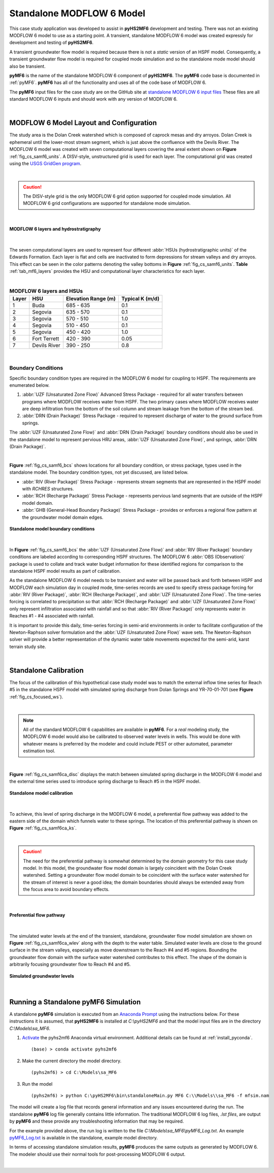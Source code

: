 .. _standalone_MF6:

Standalone MODFLOW 6 Model 
==========================

This case study application was developed to assist in **pyHS2MF6** 
development and testing. There was not an existing MODFLOW 6 model 
to use as a starting point. A transient, standalone MODFLOW 6 model 
was created expressly for development and testing of **pyHS2MF6**.

A transient groundwater flow model is required because there is not 
a *static* version of an HSPF model. Consequently, a transient 
groundwater flow model is required for coupled mode simulation and
so the standalone mode model should also be transient.

**pyMF6** is the name of the standalone MODFLOW 6 component of **pyHS2MF6**. 
The **pyMF6** code base is documented in :ref:`pyMF6`. **pyMF6** has all 
of the functionality and uses all of the code base of MODFLOW 6.

The **pyMF6** input files for the case study are on the GitHub site at 
`standalone MODFLOW 6 input files <https://github.com/nmartin198/pyHS2MF6/tree/master/example_models/standalone/MF6>`_ 
These files are all standard MODFLOW 6 inputs and should work with any 
version of MODFLOW 6.

|

.. _cs_saMF6_layout:

MODFLOW 6 Model Layout and Configuration
------------------------------------------

The study area is the Dolan Creek watershed which is composed of caprock mesas
and dry arroyos. Dolan Creek is ephemeral until the lower-most stream segment,
which is just above the confluence with the Devils River. The MODFLOW 6 model
was created with seven computational layers covering the areal extent shown on
**Figure** :ref:`fig_cs_samf6_units`. A DISV-style, unstructured grid is used 
for each layer. The computational grid was created using the `USGS GridGen 
program <https://www.usgs.gov/software/gridgen-a-program-generating-unstructured-finite-volume-grids>`_.

|

.. caution:: The DISV-style grid is the only MODFLOW 6 grid option 
   supported for coupled mode simulation. All MODFLOW 6 grid 
   configurations are supported for standalone mode simulation.


|

.. _fig_cs_samf6_units:
.. figure:: ./images/MF6_SA_TASurfEl.png 
    :width: 800px
    :align: center
    :alt: MODFLOW 6 computational layers and units
    :figclass: align-center 

    **MODFLOW 6 layers and hydrostratigraphy**

|

The seven computational layers are used to represent four different 
:abbr:`HSUs (hydrostratigraphic units)` of the Edwards Formation. Each 
layer is flat and cells are inactivated to form depressions for stream 
valleys and dry arroyos. This effect can be seen in the color patterns
denoting the valley bottoms in **Figure** :ref:`fig_cs_samf6_units`. 
**Table** :ref:`tab_mf6_layers` provides the HSU and computational layer 
characteristics for each layer.

|

.. _tab_mf6_layers:

.. table:: **MODFLOW 6 layers and HSUs**

    +----------+----------------+----------------------+-----------------+
    | Layer    | HSU            | Elevation Range (m)  | Typical K (m/d) |
    +==========+================+======================+=================+
    | 1        | Buda           | 685 - 635            | 0.1             |
    +----------+----------------+----------------------+-----------------+
    | 2        | Segovia        | 635 - 570            | 0.1             |
    +----------+----------------+----------------------+-----------------+
    | 3        | Segovia        | 570 - 510            | 1.0             |
    +----------+----------------+----------------------+-----------------+
    | 4        | Segovia        | 510 - 450            | 0.1             |
    +----------+----------------+----------------------+-----------------+
    | 5        | Segovia        | 450 - 420            | 1.0             |
    +----------+----------------+----------------------+-----------------+
    | 6        | Fort Terrett   | 420 - 390            | 0.05            |
    +----------+----------------+----------------------+-----------------+
    | 7        | Devils River   | 390 - 250            | 0.8             |
    +----------+----------------+----------------------+-----------------+

|

.. _cs_saMF6_bcs:

Boundary Conditions
~~~~~~~~~~~~~~~~~~~~~~

Specific boundary condition types are required in the MODFLOW 6 model 
for coupling to HSPF. The requirements are enumerated below.

1. :abbr:`UZF (Unsaturated Zone Flow)` Advanced Stress Package - required 
   for all water transfers between programs where MODFLOW receives 
   water from HSPF. The two primary cases where MODFLOW receives water 
   are deep infiltration from the bottom of the soil column and stream 
   leakage from the bottom of the stream bed.

2. :abbr:`DRN (Drain Package)` Stress Package - required to represent 
   discharge of water to the ground surface from springs.

The :abbr:`UZF (Unsaturated Zone Flow)` and :abbr:`DRN (Drain Package)` 
boundary conditions should also be used in the standalone model to 
represent pervious HRU areas, :abbr:`UZF (Unsaturated Zone Flow)`, 
and springs, :abbr:`DRN (Drain Package)`.

|

**Figure** :ref:`fig_cs_samf6_bcs` shows locations for all boundary 
condition, or stress package, types used in the standalone model. The
boundary condition types, not yet discussed, are listed below.

* :abbr:`RIV (River Package)` Stress Package - represents stream 
  segments that are represented in the HSPF model with *RCHRES* 
  structures.

* :abbr:`RCH (Recharge Package)` Stress Package - represents pervious 
  land segments that are outside of the HSPF model domain.

* :abbr:`GHB (General-Head Boundary Package)` Stress Package - provides
  or enforces a regional flow pattern at the groundwater model domain 
  edges.


.. _fig_cs_samf6_bcs:
.. figure:: ./images/MF6_SA_GridBnds.png 
    :width: 800px
    :align: center
    :alt: Standalone model boundary conditions
    :figclass: align-center 

    **Standalone model boundary conditions**

|

In **Figure** :ref:`fig_cs_samf6_bcs` the :abbr:`UZF (Unsaturated Zone Flow)`
and :abbr:`RIV (River Package)` boundary conditions are labeled according to 
corresponding HSPF structures. The MODFLOW 6 :abbr:`OBS (Observation)` package 
is used to collate and track water budget information for these identified
regions for comparison to the standalone HSPF model results as part of 
calibration.

As the standalone MODFLOW 6 model needs to be transient and water will be 
passed back and forth between HSPF and MODFLOW each simulation day in 
coupled mode, time-series records are used to specify stress package 
forcing for :abbr:`RIV (River Package)`, :abbr:`RCH (Recharge Package)`,
and :abbr:`UZF (Unsaturated Zone Flow)`. The time-series forcing is 
correlated to precipitation so that :abbr:`RCH (Recharge Package)` 
and :abbr:`UZF (Unsaturated Zone Flow)` only represent infiltration 
associated with rainfall and so that :abbr:`RIV (River Package)` 
only represents water in Reaches #1 - #4 associated with rainfall. 

It is important to provide this daily, time-series forcing in semi-arid 
environments in order to facilitate configuration of the Newton-Raphson
solver formulation and the :abbr:`UZF (Unsaturated Zone Flow)` wave sets.
The Newton-Raphson solver will provide a better representation of the 
dynamic water table movements expected for the semi-arid, karst terrain 
study site.

|

.. _cs_saMF6_calib:

Standalone Calibration 
------------------------

The focus of the calibration of this hypothetical case study model was 
to match the external inflow time series for Reach #5 in the standalone
HSPF model with simulated spring discharge from Dolan Springs and 
YR-70-01-701 (see **Figure** :ref:`fig_cs_focused_ws`). 

|

.. note:: All of the standard MODFLOW 6 capabilities are available in 
  **pyMF6**. For a *real* modeling study, the MODFLOW 6 model would also
  be calibrated to observed water levels in wells. This would be done 
  with whatever means is preferred by the modeler and could include
  PEST or other automated, parameter estimation tool.

|

**Figure** :ref:`fig_cs_samf6ca_disc` displays the match between simulated 
spring discharge in the MODFLOW 6 model and the external time series used 
to introduce spring discharge to Reach #5 in the HSPF model.


.. _fig_cs_samf6ca_disc:
.. figure:: ./images/MF6_SA_DC_Calib.svg 
    :width: 800px
    :align: center
    :alt: Standalone model calibration target
    :figclass: align-center 

    **Standalone model calibration**

|

To achieve, this level of spring discharge in the MODFLOW 6 model, a 
preferential flow pathway was added to the eastern side of the domain 
which funnels water to these springs. The location of this preferential 
pathway is shown on **Figure** :ref:`fig_cs_samf6ca_ks`.

|

.. caution:: The need for the preferential pathway is somewhat determined 
  by the domain geometry for this case study model. In this model, the 
  groundwater flow model domain is largely coincident with the Dolan 
  Creek watershed. Setting a groundwater flow model domain to be 
  coincident with the surface water watershed for the stream of interest 
  is never a good idea; the domain boundaries should always be extended 
  away from the focus area to avoid boundary effects.

|

.. _fig_cs_samf6ca_ks:
.. figure:: ./images/MF6_SA_Ks.png 
    :width: 800px
    :align: center
    :alt: Calibrated preferential pathway
    :figclass: align-center 

    **Preferential flow pathway**

|

The simulated water levels at the end of the transient, standalone, groundwater 
flow model simulation are shown on **Figure** :ref:`fig_cs_samf6ca_wlev` 
along with the depth to the water table. Simulated water levels are close to 
the ground surface in the stream valleys, especially as move downstream to 
the Reach #4 and #5 regions. Bounding the groundwater flow domain with 
the surface water watershed contributes to this effect. The shape of the 
domain is arbitrarily focusing groundwater flow to Reach #4 and #5.


.. _fig_cs_samf6ca_wlev:
.. figure:: ./images/MF6_SA_WLevResultsl.png 
    :width: 800px
    :align: center
    :alt: Calibrated standalone model, simulated water levels
    :figclass: align-center 

    **Simulated groundwater levels**

|

.. _cs_saMF6_runmod:

Running a Standalone pyMF6 Simulation
----------------------------------------

A standalone **pyMF6** simulation is executed from an 
`Anaconda Prompt <https://docs.anaconda.com/anaconda/user-guide/getting-started/#open-anaconda-prompt>`_ 
using the instructions below. For these instructions it is assumed, 
that **pyHS2MF6** is installed at `C:\\pyHS2MF6` and that the model 
input files are in the directory `C:\\Models\\sa_MF6`.

1. `Activate <https://docs.conda.io/projects/conda/en/latest/user-guide/tasks/manage-environments.html#activating-an-environment>`_ 
   the pyhs2mf6 Anaconda virtual environment. Additional details can be 
   found at :ref:`install_pyconda`. ::
   
      (base) > conda activate pyhs2mf6

2. Make the current directory the model directory. ::

      (pyhs2mf6) > cd C:\Models\sa_MF6

3. Run the model ::

      (pyhs2mf6) > python C:\pyHS2MF6\bin\standaloneMain.py MF6 C:\\Models\\sa_MF6 -f mfsim.nam


The model will create a log file that records general information and 
any issues encountered during the run. The standalone **pyMF6** log file 
generally contains little information. The traditional MODFLOW 6 log 
files, *.lst files*, are output by **pyMF6** and these provide any 
troubleshooting information that may be required. 

For the example provided above, the run log is written to the file 
`C:\\Models\\sa_MF6\\pyMF6_Log.txt`. An example 
`pyMF6_Log.txt <https://github.com/nmartin198/pyHS2MF6/tree/master/example_models/standalone/MF6>`_ 
is available in the standalone, example model directory.

In terms of accessing standalone simulation results, **pyMF6** produces 
the same outputs as generated by MODFLOW 6. The modeler should use 
their normal tools for post-processing MODFLOW 6 output.

|
